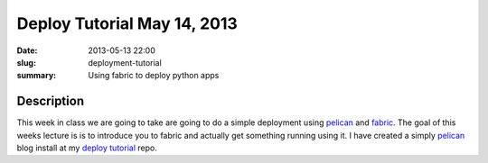 Deploy Tutorial May 14, 2013
############################

:date: 2013-05-13 22:00
:slug: deployment-tutorial
:summary: Using fabric to deploy python apps

Description
-----------

This week in class we are going to take are going to do a simple deployment using pelican_ and fabric_. The goal of this weeks lecture is is to introduce you to fabric and actually get something running using it. I have created a simply pelican_ blog install at my `deploy tutorial`_ repo.

.. _pelican: http://docs.getpelican.com/en/latest/
.. _fabric: http://docs.fabfile.org/en/1.6/
.. _`deploy tutorial`: https://github.com/kellanjacobs/deploy-tutorial

